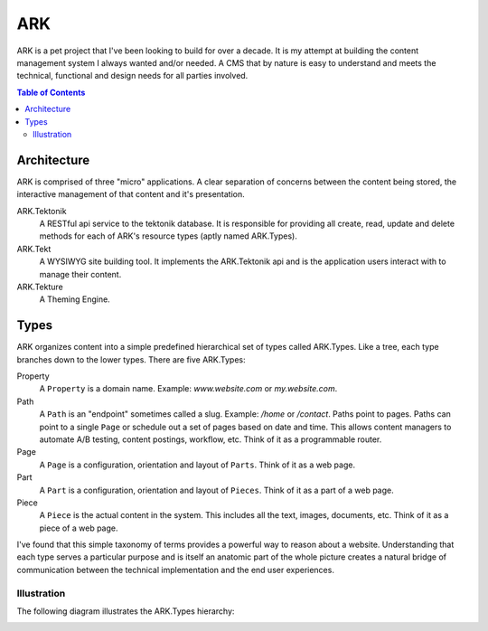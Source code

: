 ==================================================================
ARK
==================================================================

ARK is a pet project that I've been looking to build for over a decade. It is my attempt at building the content management system I always wanted and/or needed. A CMS that by nature is easy to understand and meets the technical, functional and design needs for all parties involved. 

.. _TOP:
.. contents:: Table of Contents
   :depth: 2

Architecture
------------
ARK is comprised of three "micro" applications. A clear separation of concerns between the content being stored, the interactive management of that content and it's presentation.

ARK.Tektonik
   A RESTful api service to the tektonik database. It is responsible for providing all create, read, update and delete methods for each of ARK's resource types (aptly named ARK.Types).
ARK.Tekt
   A WYSIWYG site building tool. It implements the ARK.Tektonik api and is the application users interact with to manage their content.
ARK.Tekture
   A Theming Engine.

Types
-----
ARK organizes content into a simple predefined hierarchical set of types called ARK.Types. Like a tree, each type branches down to the lower types. There are five ARK.Types:

Property
   A ``Property`` is a domain name. Example: *www.website.com* or *my.website.com*. 

Path
   A ``Path`` is an "endpoint" sometimes called a slug. Example: */home* or */contact*. Paths point to pages. Paths can point to a single ``Page`` or schedule out a set of pages based on date and time. This allows content managers to automate A/B testing, content postings, workflow, etc. Think of it as a programmable router.

Page
   A ``Page`` is a configuration, orientation and layout of ``Parts``. Think of it as a web page. 

Part
  A ``Part`` is a configuration, orientation and layout of ``Pieces``. Think of it as a part of a web page.

Piece
  A ``Piece`` is the actual content in the system. This includes all the text, images, documents, etc. Think of it as a piece of a web page.

I've found that this simple taxonomy of terms provides a powerful way to reason about a website. Understanding that each type serves a particular purpose and is itself an anatomic part of the whole picture creates a natural bridge of communication between the technical implementation and the end user experiences.

Illustration
^^^^^^^^^^^^
The following diagram illustrates the ARK.Types hierarchy:

.. image:: ARK.png
   :scale: 75 %
   :alt: ARK.Types
   :align: right



